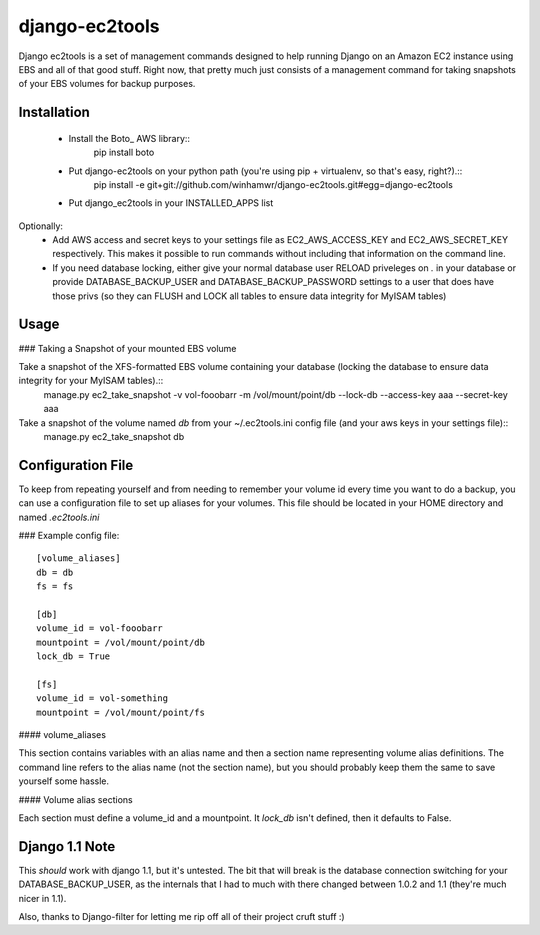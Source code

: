 django-ec2tools
===============

Django ec2tools is a set of management commands designed to help running Django on an Amazon EC2 instance using EBS and all of that good stuff. Right now, that pretty much just consists of a management command for taking snapshots of your EBS volumes for backup purposes.

Installation
------------

  * Install the Boto_ AWS library::
      pip install boto

  * Put django-ec2tools on your python path (you're using pip + virtualenv, so that's easy, right?).::
      pip install -e git+git://github.com/winhamwr/django-ec2tools.git#egg=django-ec2tools

  * Put django_ec2tools in your INSTALLED_APPS list

Optionally:
  * Add AWS access and secret keys to your settings file as EC2_AWS_ACCESS_KEY and EC2_AWS_SECRET_KEY respectively. This makes it possible to run commands without including that information on the command line.
  * If you need database locking, either give your normal database user RELOAD priveleges on *.* in your database or provide DATABASE_BACKUP_USER and DATABASE_BACKUP_PASSWORD settings to a user that does have those privs (so they can FLUSH and LOCK all tables to ensure data integrity for MyISAM tables)

Usage
-----

### Taking a Snapshot of your mounted EBS volume

Take a snapshot of the XFS-formatted EBS volume containing your database (locking the database to ensure data integrity for your MyISAM tables).::
  manage.py ec2_take_snapshot -v vol-fooobarr -m /vol/mount/point/db --lock-db --access-key aaa --secret-key aaa

Take a snapshot of the volume named `db` from your ~/.ec2tools.ini config file (and your aws keys in your settings file)::
  manage.py ec2_take_snapshot db

Configuration File
------------------

To keep from repeating yourself and from needing to remember your volume id every time you want to do a backup, you can use a configuration file to set up aliases for your volumes. This file should be located in your HOME directory and named `.ec2tools.ini`

### Example config file::

  [volume_aliases]
  db = db
  fs = fs

  [db]
  volume_id = vol-fooobarr
  mountpoint = /vol/mount/point/db
  lock_db = True

  [fs]
  volume_id = vol-something
  mountpoint = /vol/mount/point/fs

#### volume_aliases

This section contains variables with an alias name and then a section name representing volume alias definitions. The command line refers to the alias name (not the section name), but you should probably keep them the same to save yourself some hassle.

#### Volume alias sections

Each section must define a volume_id and a mountpoint. It `lock_db` isn't defined, then it defaults to False.


Django 1.1 Note
---------------

This *should* work with django 1.1, but it's untested. The bit that will break is the database connection switching for your DATABASE_BACKUP_USER, as the internals that I had to much with there changed between 1.0.2 and 1.1 (they're much nicer in 1.1).


Also, thanks to Django-filter for letting me rip off all of their project cruft stuff :)

.. _Boto http://code.google.com/p/boto/